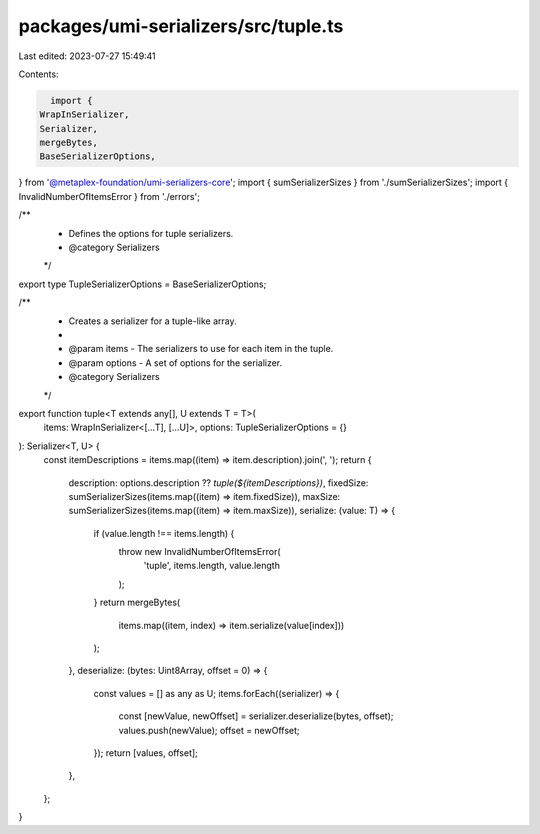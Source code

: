 packages/umi-serializers/src/tuple.ts
=====================================

Last edited: 2023-07-27 15:49:41

Contents:

.. code-block:: ts

    import {
  WrapInSerializer,
  Serializer,
  mergeBytes,
  BaseSerializerOptions,
} from '@metaplex-foundation/umi-serializers-core';
import { sumSerializerSizes } from './sumSerializerSizes';
import { InvalidNumberOfItemsError } from './errors';

/**
 * Defines the options for tuple serializers.
 * @category Serializers
 */
export type TupleSerializerOptions = BaseSerializerOptions;

/**
 * Creates a serializer for a tuple-like array.
 *
 * @param items - The serializers to use for each item in the tuple.
 * @param options - A set of options for the serializer.
 * @category Serializers
 */
export function tuple<T extends any[], U extends T = T>(
  items: WrapInSerializer<[...T], [...U]>,
  options: TupleSerializerOptions = {}
): Serializer<T, U> {
  const itemDescriptions = items.map((item) => item.description).join(', ');
  return {
    description: options.description ?? `tuple(${itemDescriptions})`,
    fixedSize: sumSerializerSizes(items.map((item) => item.fixedSize)),
    maxSize: sumSerializerSizes(items.map((item) => item.maxSize)),
    serialize: (value: T) => {
      if (value.length !== items.length) {
        throw new InvalidNumberOfItemsError(
          'tuple',
          items.length,
          value.length
        );
      }
      return mergeBytes(
        items.map((item, index) => item.serialize(value[index]))
      );
    },
    deserialize: (bytes: Uint8Array, offset = 0) => {
      const values = [] as any as U;
      items.forEach((serializer) => {
        const [newValue, newOffset] = serializer.deserialize(bytes, offset);
        values.push(newValue);
        offset = newOffset;
      });
      return [values, offset];
    },
  };
}


